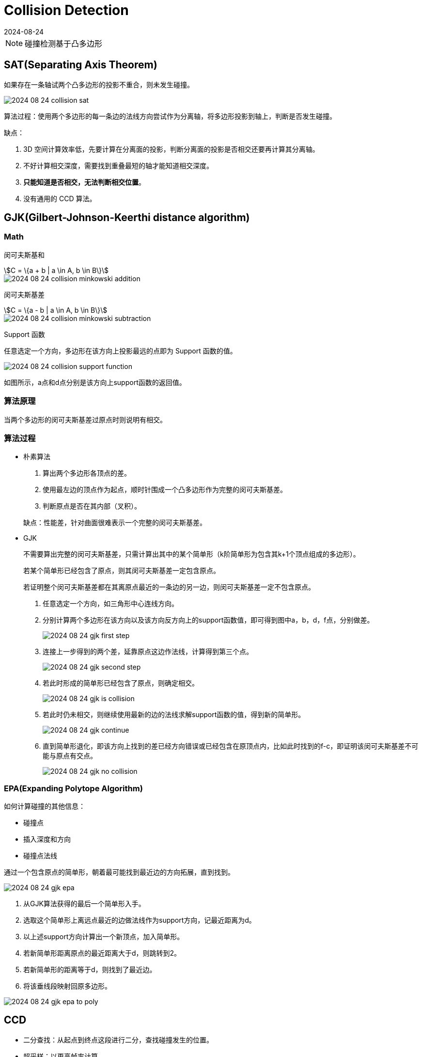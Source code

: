 = Collision Detection
:revdate: 2024-08-24
:page-category: Cg
:page-tags: [cg, physics]

NOTE: 碰撞检测基于凸多边形

== SAT(Separating Axis Theorem)

如果存在一条轴试两个凸多边形的投影不重合，则未发生碰撞。

image::/assets/images/2024-08-24-collision-sat.png[]

算法过程：使用两个多边形的每一条边的法线方向尝试作为分离轴，将多边形投影到轴上，判断是否发生碰撞。

缺点：

. 3D 空间计算效率低，先要计算在分离面的投影，判断分离面的投影是否相交还要再计算其分离轴。

. 不好计算相交深度，需要找到重叠最短的轴才能知道相交深度。

. **只能知道是否相交，无法判断相交位置**。

. 没有通用的 CCD 算法。

== GJK(Gilbert-Johnson-Keerthi distance algorithm)

=== Math

闵可夫斯基和

[stem]
++++
C = \{a + b | a \in A, b \in B\}
++++

image::/assets/images/2024-08-24-collision-minkowski-addition.png[]

闵可夫斯基差

[stem]
++++
C = \{a - b | a \in A, b \in B\}
++++

image::/assets/images/2024-08-24-collision-minkowski-subtraction.png[]

Support 函数

任意选定一个方向，多边形在该方向上投影最远的点即为 Support 函数的值。

image::/assets/images/2024-08-24-collision-support-function.png[]

如图所示，a点和d点分别是该方向上support函数的返回值。

=== 算法原理

当两个多边形的闵可夫斯基差过原点时则说明有相交。

=== 算法过程

* 朴素算法

. 算出两个多边形各顶点的差。

. 使用最左边的顶点作为起点，顺时针围成一个凸多边形作为完整的闵可夫斯基差。

. 判断原点是否在其内部（叉积）。

+
--
缺点：性能差，针对曲面很难表示一个完整的闵可夫斯基差。
--

* GJK
+
--
不需要算出完整的闵可夫斯基差，只需计算出其中的某个简单形（k阶简单形为包含其k+1个顶点组成的多边形）。

若某个简单形已经包含了原点，则其闵可夫斯基差一定包含原点。

若证明整个闵可夫斯基差都在其离原点最近的一条边的另一边，则闵可夫斯基差一定不包含原点。
--

. 任意选定一个方向，如三角形中心连线方向。

. 分别计算两个多边形在该方向以及该方向反方向上的support函数值，即可得到图中a，b，d，f点，分别做差。
+
--
image::/assets/images/2024-08-24-gjk-first-step.png[]
--

. 连接上一步得到的两个差，延靠原点这边作法线，计算得到第三个点。
+
--
image::/assets/images/2024-08-24-gjk-second-step.png[]
--

. 若此时形成的简单形已经包含了原点，则确定相交。
+
--
image::/assets/images/2024-08-24-gjk-is-collision.png[]
--

. 若此时仍未相交，则继续使用最新的边的法线求解support函数的值，得到新的简单形。
+
--
image::/assets/images/2024-08-24-gjk-continue.png[]
--

. 直到简单形退化，即该方向上找到的差已经方向错误或已经包含在原顶点内，比如此时找到的f-c，即证明该闵可夫斯基差不可能与原点有交点。
+
--
image::/assets/images/2024-08-24-gjk-no-collision.png[]
--

=== EPA(Expanding Polytope Algorithm)

如何计算碰撞的其他信息：

* 碰撞点

* 插入深度和方向

* 碰撞点法线

通过一个包含原点的简单形，朝着最可能找到最近边的方向拓展，直到找到。

image::/assets/images/2024-08-24-gjk-epa.png[]

. 从GJK算法获得的最后一个简单形入手。

. 选取这个简单形上离远点最近的边做法线作为support方向，记最近距离为d。

. 以上述support方向计算出一个新顶点，加入简单形。

. 若新简单形距离原点的最近距离大于d，则跳转到2。

. 若新简单形的距离等于d，则找到了最近边。

. 将该垂线段映射回原多边形。

image::/assets/images/2024-08-24-gjk-epa-to-poly.png[]

== CCD

* 二分查找：从起点到终点这段进行二分，查找碰撞发生的位置。

* 超采样：以更高帧率计算。

* 特殊形状的射线检测：与圆的射线检测有解析解。

* **GJK射线检测**

=== GJK 射线检测

. 以移动方向作为supoort得出闵可夫斯基差上一个顶点，与原点连线（绿色实线），并过原点作垂线。
+
--
image::/assets/images/2024-08-24-gjk-raycast-1.png[]
--

. 以移动方向反方向为support得出另一个顶点，与上一步中垂线（绿色虚线）再做垂线（绿色实线），这是移动最长不会碰到原点的距离。
+
--
image::/assets/images/2024-08-24-gjk-raycast-2.png[]
--

. 不停以原点离连线方向作垂线（绿色实线）为support，计算得出离原点最近的简单形与最近边，与原点连线做垂线并移动。
+
--
image::/assets/images/2024-08-24-gjk-raycast-3.png[]

image::/assets/images/2024-08-24-gjk-raycast-4.png[]

image::/assets/images/2024-08-24-gjk-raycast-5.png[]
--

=== 优化方案

PhsyX对某些能直接求得解析解的图形使用解析解快速求得，以GJK作为兜底。而Chaos由于很少计算的都是不规则多面体的碰撞，所以只使用了GJK进行计算。

不同形状的性能消耗：AABB < 球体 < 胶囊体 < OBB < 凸多边形 < 非凸多边形。

引擎提供的碰撞模式：overlap，hit(block)，前者只计算是否相交，而后者需要输出交点，以及CCD是否需要开启的选项。

使用空间加速算法排除不会发生碰撞的物体。